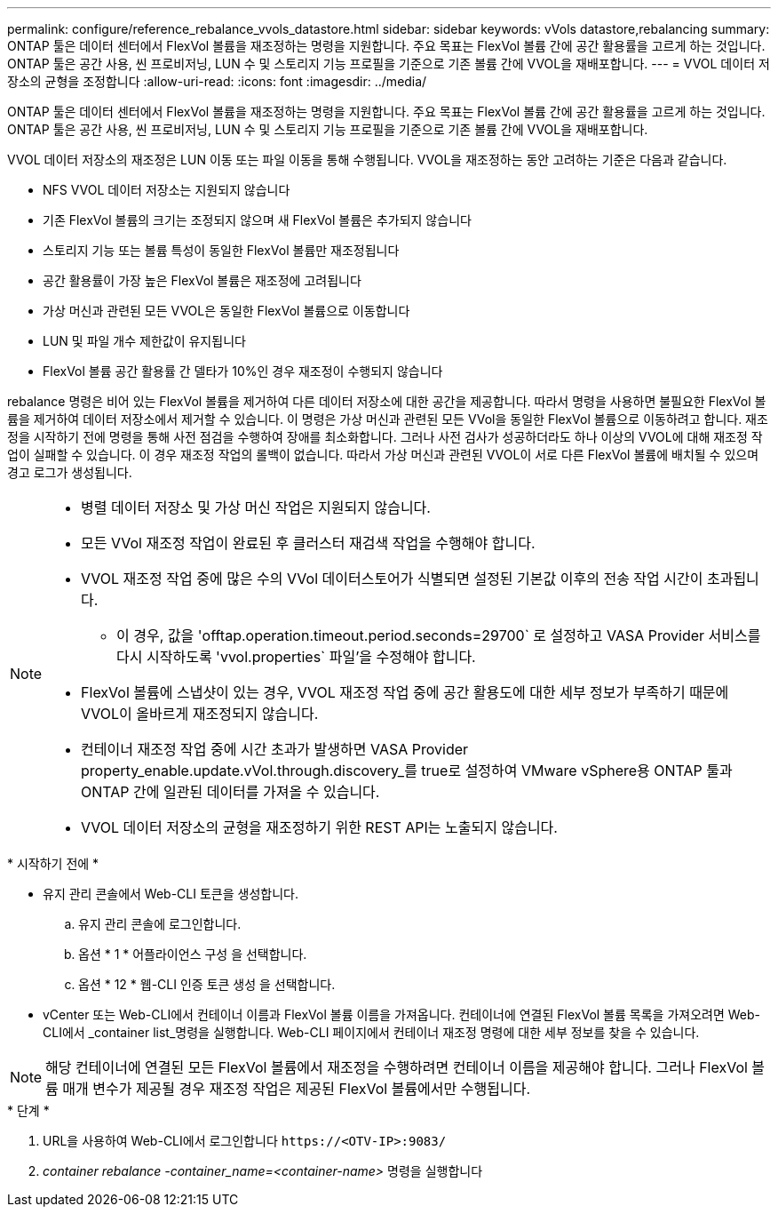 ---
permalink: configure/reference_rebalance_vvols_datastore.html 
sidebar: sidebar 
keywords: vVols datastore,rebalancing 
summary: ONTAP 툴은 데이터 센터에서 FlexVol 볼륨을 재조정하는 명령을 지원합니다. 주요 목표는 FlexVol 볼륨 간에 공간 활용률을 고르게 하는 것입니다. ONTAP 툴은 공간 사용, 씬 프로비저닝, LUN 수 및 스토리지 기능 프로필을 기준으로 기존 볼륨 간에 VVOL을 재배포합니다. 
---
= VVOL 데이터 저장소의 균형을 조정합니다
:allow-uri-read: 
:icons: font
:imagesdir: ../media/


[role="lead"]
ONTAP 툴은 데이터 센터에서 FlexVol 볼륨을 재조정하는 명령을 지원합니다. 주요 목표는 FlexVol 볼륨 간에 공간 활용률을 고르게 하는 것입니다. ONTAP 툴은 공간 사용, 씬 프로비저닝, LUN 수 및 스토리지 기능 프로필을 기준으로 기존 볼륨 간에 VVOL을 재배포합니다.

VVOL 데이터 저장소의 재조정은 LUN 이동 또는 파일 이동을 통해 수행됩니다. VVOL을 재조정하는 동안 고려하는 기준은 다음과 같습니다.

* NFS VVOL 데이터 저장소는 지원되지 않습니다
* 기존 FlexVol 볼륨의 크기는 조정되지 않으며 새 FlexVol 볼륨은 추가되지 않습니다
* 스토리지 기능 또는 볼륨 특성이 동일한 FlexVol 볼륨만 재조정됩니다
* 공간 활용률이 가장 높은 FlexVol 볼륨은 재조정에 고려됩니다
* 가상 머신과 관련된 모든 VVOL은 동일한 FlexVol 볼륨으로 이동합니다
* LUN 및 파일 개수 제한값이 유지됩니다
* FlexVol 볼륨 공간 활용률 간 델타가 10%인 경우 재조정이 수행되지 않습니다


rebalance 명령은 비어 있는 FlexVol 볼륨을 제거하여 다른 데이터 저장소에 대한 공간을 제공합니다. 따라서 명령을 사용하면 불필요한 FlexVol 볼륨을 제거하여 데이터 저장소에서 제거할 수 있습니다. 이 명령은 가상 머신과 관련된 모든 VVol을 동일한 FlexVol 볼륨으로 이동하려고 합니다. 재조정을 시작하기 전에 명령을 통해 사전 점검을 수행하여 장애를 최소화합니다. 그러나 사전 검사가 성공하더라도 하나 이상의 VVOL에 대해 재조정 작업이 실패할 수 있습니다. 이 경우 재조정 작업의 롤백이 없습니다. 따라서 가상 머신과 관련된 VVOL이 서로 다른 FlexVol 볼륨에 배치될 수 있으며 경고 로그가 생성됩니다.

[NOTE]
====
* 병렬 데이터 저장소 및 가상 머신 작업은 지원되지 않습니다.
* 모든 VVol 재조정 작업이 완료된 후 클러스터 재검색 작업을 수행해야 합니다.
* VVOL 재조정 작업 중에 많은 수의 VVol 데이터스토어가 식별되면 설정된 기본값 이후의 전송 작업 시간이 초과됩니다.
+
** 이 경우, 값을 'offtap.operation.timeout.period.seconds=29700` 로 설정하고 VASA Provider 서비스를 다시 시작하도록 'vvol.properties` 파일'을 수정해야 합니다.


* FlexVol 볼륨에 스냅샷이 있는 경우, VVOL 재조정 작업 중에 공간 활용도에 대한 세부 정보가 부족하기 때문에 VVOL이 올바르게 재조정되지 않습니다.
* 컨테이너 재조정 작업 중에 시간 초과가 발생하면 VASA Provider property_enable.update.vVol.through.discovery_를 true로 설정하여 VMware vSphere용 ONTAP 툴과 ONTAP 간에 일관된 데이터를 가져올 수 있습니다.
* VVOL 데이터 저장소의 균형을 재조정하기 위한 REST API는 노출되지 않습니다.


====
.* 시작하기 전에 *
* 유지 관리 콘솔에서 Web-CLI 토큰을 생성합니다.
+
.. 유지 관리 콘솔에 로그인합니다.
.. 옵션 * 1 * 어플라이언스 구성 을 선택합니다.
.. 옵션 * 12 * 웹-CLI 인증 토큰 생성 을 선택합니다.


* vCenter 또는 Web-CLI에서 컨테이너 이름과 FlexVol 볼륨 이름을 가져옵니다.
컨테이너에 연결된 FlexVol 볼륨 목록을 가져오려면 Web-CLI에서 _container list_명령을 실행합니다. Web-CLI 페이지에서 컨테이너 재조정 명령에 대한 세부 정보를 찾을 수 있습니다.



NOTE: 해당 컨테이너에 연결된 모든 FlexVol 볼륨에서 재조정을 수행하려면 컨테이너 이름을 제공해야 합니다. 그러나 FlexVol 볼륨 매개 변수가 제공될 경우 재조정 작업은 제공된 FlexVol 볼륨에서만 수행됩니다.

.* 단계 *
. URL을 사용하여 Web-CLI에서 로그인합니다 `\https://<OTV-IP>:9083/`
. _container rebalance -container_name=<container-name>_ 명령을 실행합니다

